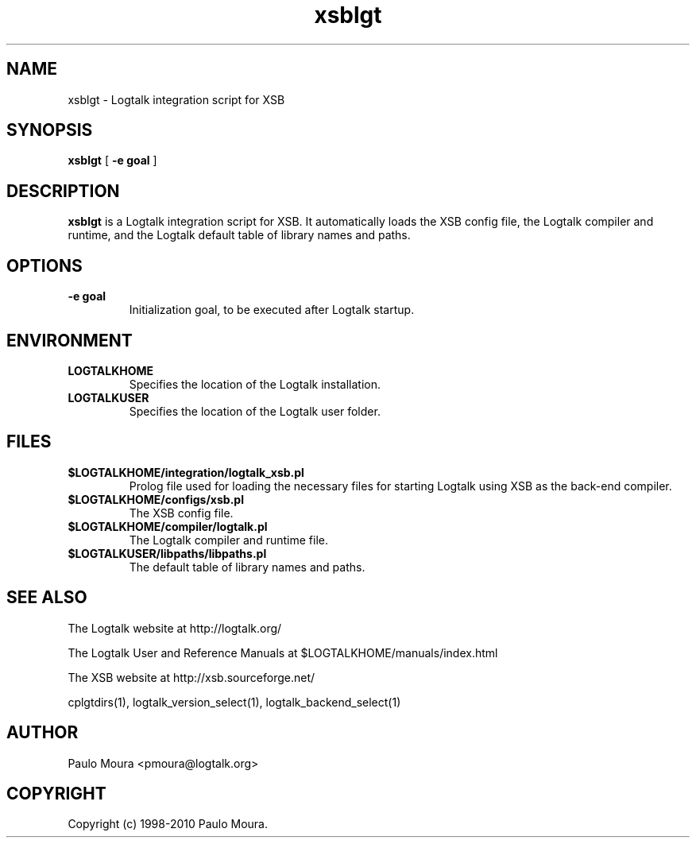 .TH xsblgt 1 "June 10, 2010" "Logtalk 2.40.0" "Logtalk Documentation"

.SH NAME
xsblgt \- Logtalk integration script for XSB

.SH SYNOPSIS
.B xsblgt
[
.BI \-e\ goal
]

.SH DESCRIPTION
\f3xsblgt\f1 is a Logtalk integration script for XSB. It automatically loads the XSB config file, the Logtalk compiler and runtime, and the Logtalk default table of library names and paths.

.SH OPTIONS
.TP
.BI \-e\ goal
Initialization goal, to be executed after Logtalk startup.

.SH ENVIRONMENT
.TP
.B LOGTALKHOME
Specifies the location of the Logtalk installation.
.TP
.B LOGTALKUSER
Specifies the location of the Logtalk user folder.

.SH FILES
.TP
.BI $LOGTALKHOME/integration/logtalk_xsb.pl
Prolog file used for loading the necessary files for starting Logtalk using XSB as the back-end compiler.
.TP
.BI $LOGTALKHOME/configs/xsb.pl
The XSB config file.
.TP
.BI $LOGTALKHOME/compiler/logtalk.pl
The Logtalk compiler and runtime file.
.TP
.BI $LOGTALKUSER/libpaths/libpaths.pl
The default table of library names and paths.

.SH "SEE ALSO"
The Logtalk website at http://logtalk.org/
.PP
The Logtalk User and Reference Manuals at $LOGTALKHOME/manuals/index.html
.PP
The XSB website at http://xsb.sourceforge.net/
.PP
cplgtdirs(1),\ logtalk_version_select(1),\ logtalk_backend_select(1)

.SH AUTHOR
Paulo Moura <pmoura@logtalk.org>

.SH COPYRIGHT
Copyright (c) 1998-2010 Paulo Moura.
